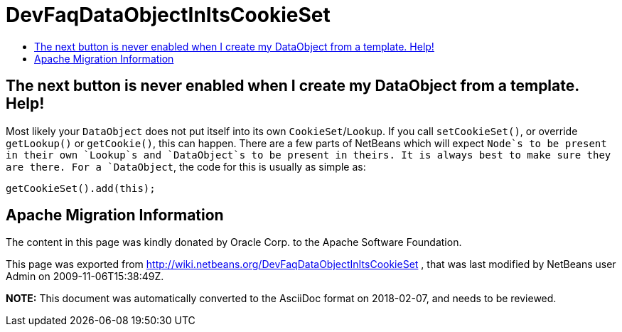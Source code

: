 // 
//     Licensed to the Apache Software Foundation (ASF) under one
//     or more contributor license agreements.  See the NOTICE file
//     distributed with this work for additional information
//     regarding copyright ownership.  The ASF licenses this file
//     to you under the Apache License, Version 2.0 (the
//     "License"); you may not use this file except in compliance
//     with the License.  You may obtain a copy of the License at
// 
//       http://www.apache.org/licenses/LICENSE-2.0
// 
//     Unless required by applicable law or agreed to in writing,
//     software distributed under the License is distributed on an
//     "AS IS" BASIS, WITHOUT WARRANTIES OR CONDITIONS OF ANY
//     KIND, either express or implied.  See the License for the
//     specific language governing permissions and limitations
//     under the License.
//

= DevFaqDataObjectInItsCookieSet
:jbake-type: wiki
:jbake-tags: wiki, devfaq, needsreview
:markup-in-source: verbatim,quotes,macros
:jbake-status: published
:keywords: Apache NetBeans wiki DevFaqDataObjectInItsCookieSet
:description: Apache NetBeans wiki DevFaqDataObjectInItsCookieSet
:toc: left
:toc-title:
:syntax: true

== The next button is never enabled when I create my DataObject from a template. Help!

Most likely your `DataObject` does not put itself into its own `CookieSet`/`Lookup`.  If you call `setCookieSet()`, or override `getLookup()` or `getCookie()`, this can happen.  There are a few parts of NetBeans which will expect `Node`s to be present in their own `Lookup`s and `DataObject`s to be present in theirs.  It is always best to make sure they are there.  For a `DataObject`, the code for this is usually as simple as:

[source,java,subs="{markup-in-source}"]
----

getCookieSet().add(this);
----

== Apache Migration Information

The content in this page was kindly donated by Oracle Corp. to the
Apache Software Foundation.

This page was exported from link:http://wiki.netbeans.org/DevFaqDataObjectInItsCookieSet[http://wiki.netbeans.org/DevFaqDataObjectInItsCookieSet] , 
that was last modified by NetBeans user Admin 
on 2009-11-06T15:38:49Z.


*NOTE:* This document was automatically converted to the AsciiDoc format on 2018-02-07, and needs to be reviewed.
